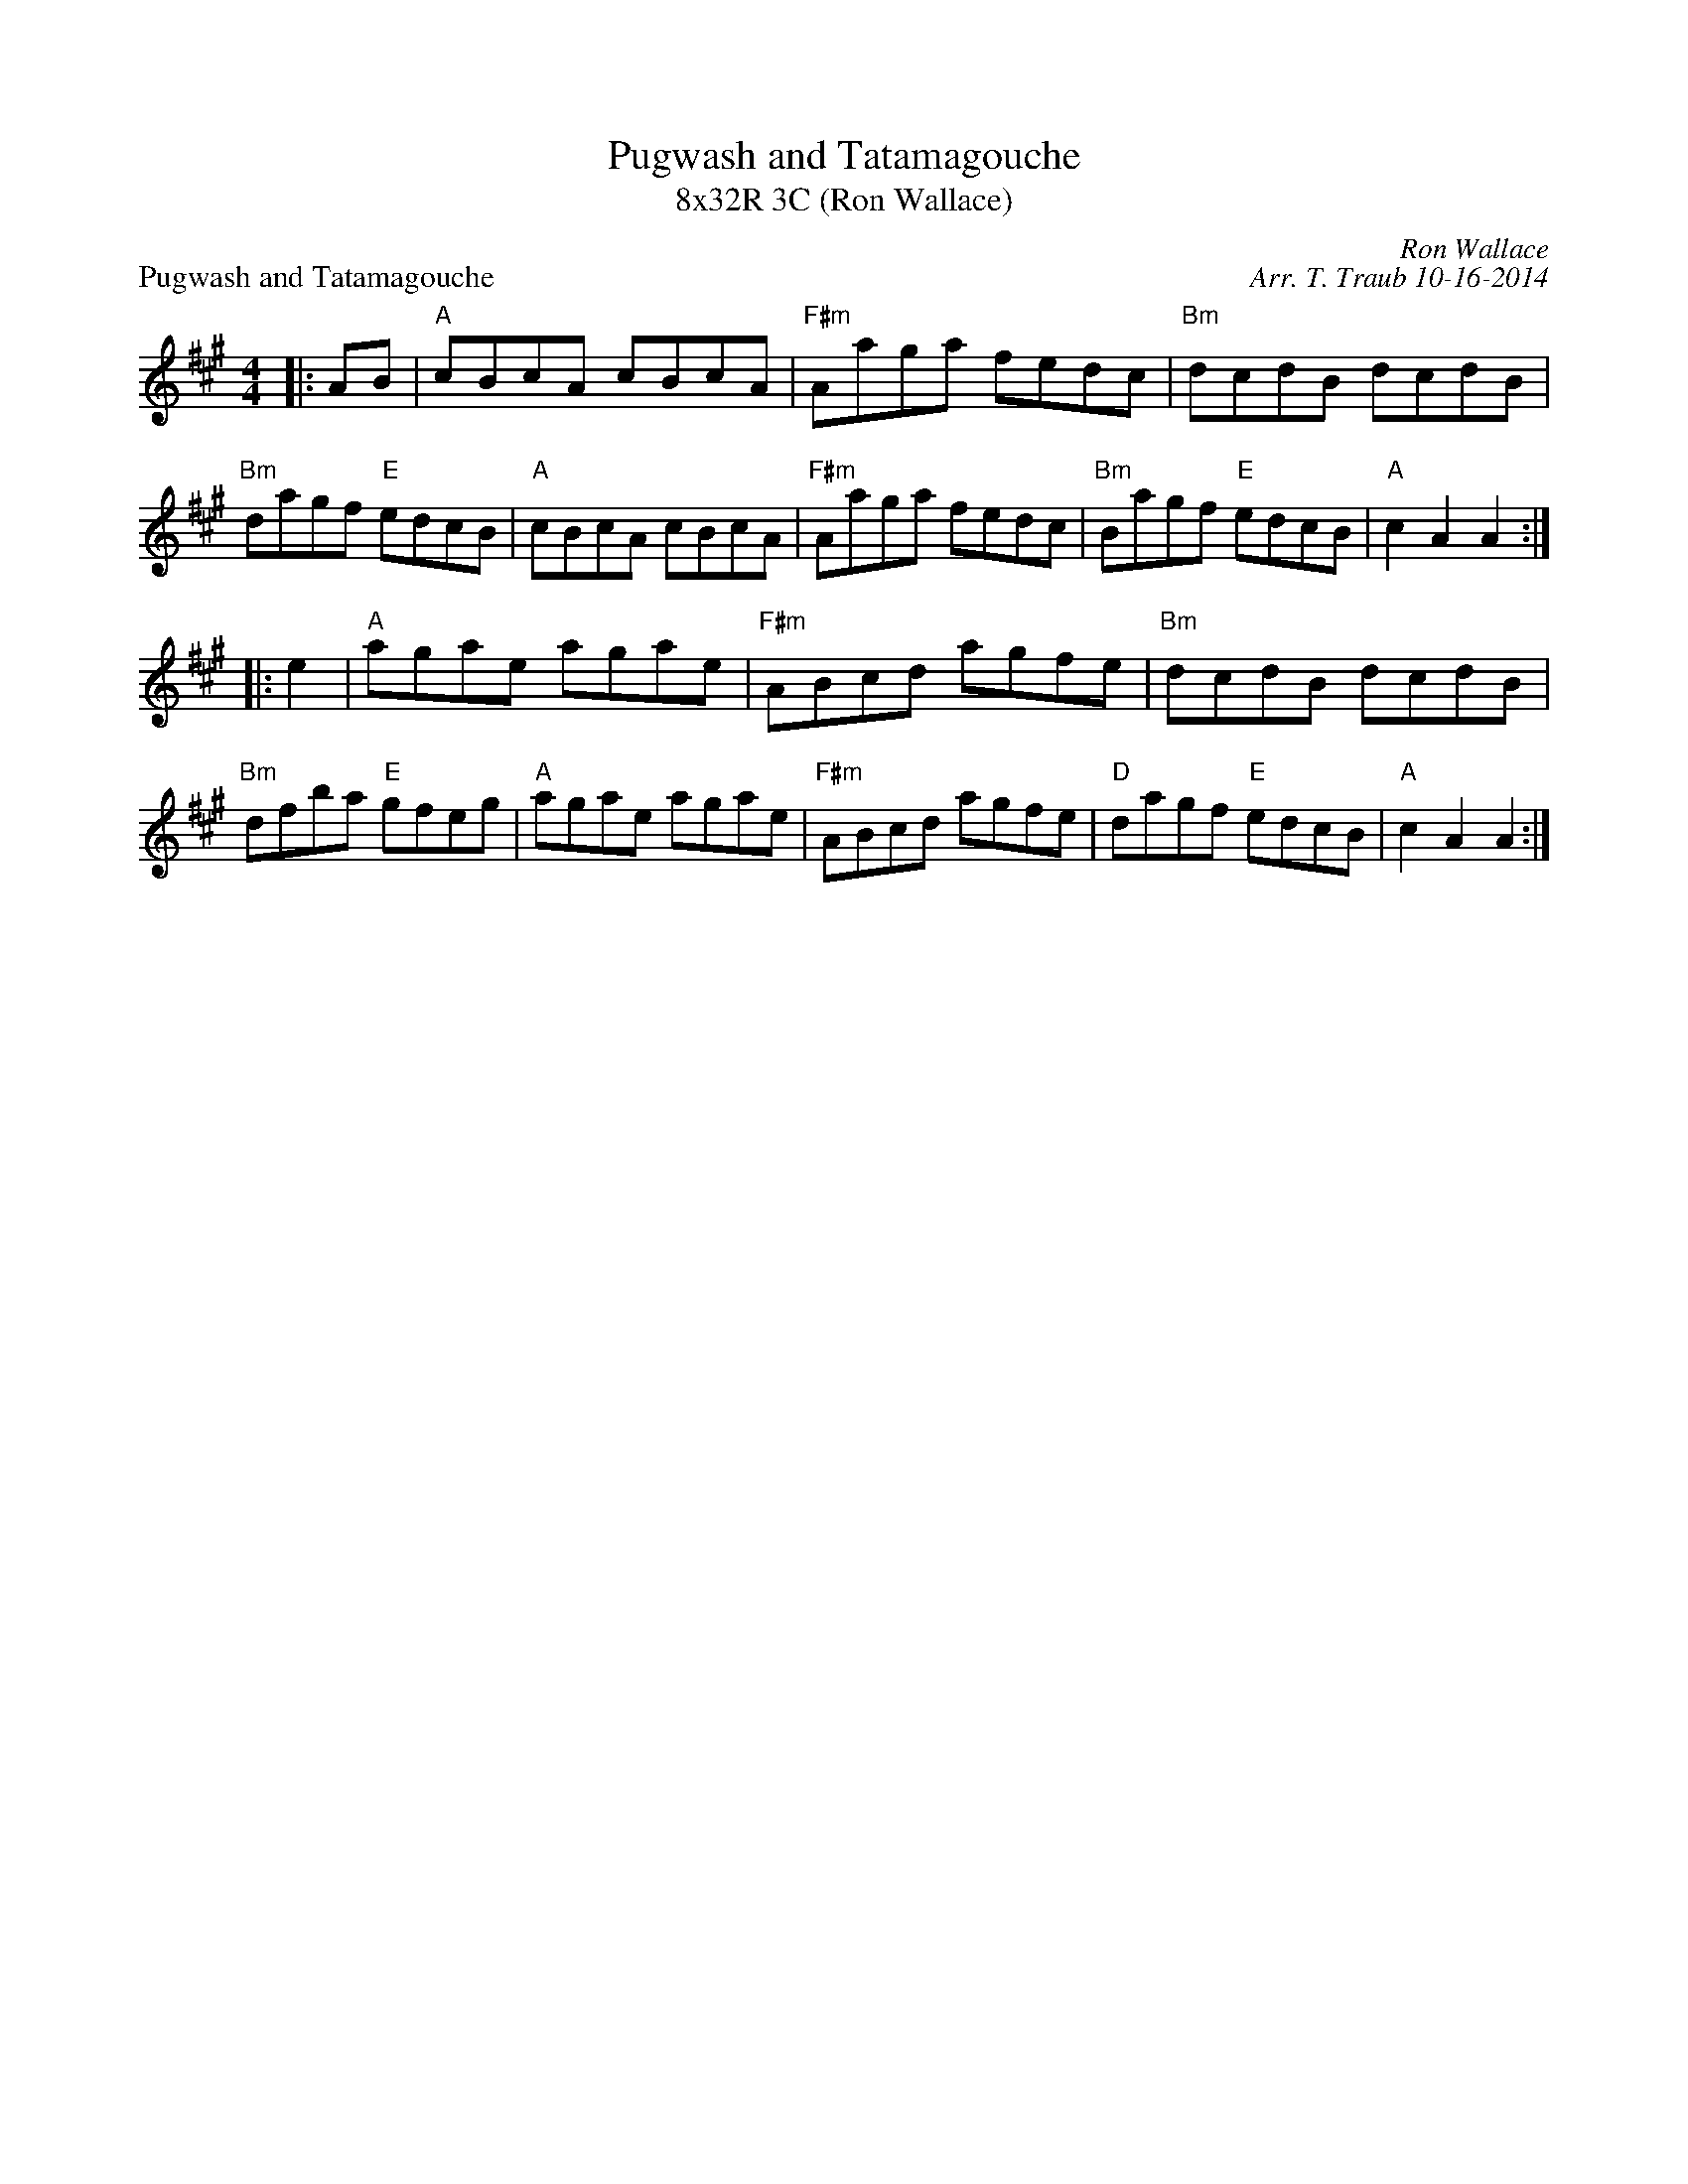 X: 1
T: Pugwash and Tatamagouche
T: 8x32R 3C (Ron Wallace)
P: Pugwash and Tatamagouche
C: Ron Wallace
C: Arr. T. Traub 10-16-2014
R: reel
M: 4/4
K: A
L: 1/8
|: AB|"A"cBcA cBcA|"F#m"Aaga fedc|"Bm"dcdB dcdB|"Bm"dagf "E"edcB|"A"cBcA cBcA|"F#m"Aaga fedc|"Bm"Bagf "E"edcB|"A"c2 A2 A2 :|
|: e2 |"A"agae agae|"F#m"ABcd agfe|"Bm"dcdB dcdB|"Bm"dfba "E"gfeg|"A"agae agae|"F#m"ABcd agfe|"D"dagf "E"edcB |"A"c2 A2 A2 :|

